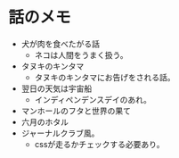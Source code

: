 #+OPTIONS: toc:nil
#+OPTIONS: \n:t

* 話のメモ
  - 犬が肉を食べたがる話
    + ネコは人間をうまく扱う。
  - タヌキのキンタマ
    + タヌキのキンタマにお告げをされる話。
  - 翌日の天気は宇宙船
    + インディペンデンスデイのあれ。
  - マンホールのフタと世界の果て
  - 六月のホタル
  - ジャーナルクラブ風。
    + cssが走るかチェックする必要あり。
